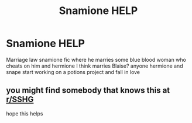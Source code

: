 #+TITLE: Snamione HELP

* Snamione HELP
:PROPERTIES:
:Author: dichteureholla
:Score: 0
:DateUnix: 1620625655.0
:DateShort: 2021-May-10
:FlairText: What's That Fic?
:END:
Marriage law snamione fic where he marries some blue blood woman who cheats on him and hermione I think marries Blaise? anyone hermione and snape start working on a potions project and fall in love


** you might find somebody that knows this at [[/r/SSHG][r/SSHG]]

hope this helps
:PROPERTIES:
:Author: JesusLord-and-Savior
:Score: 1
:DateUnix: 1620638899.0
:DateShort: 2021-May-10
:END:
